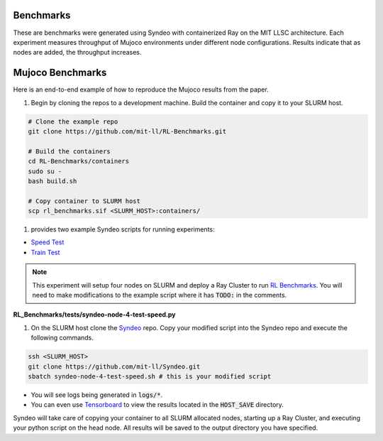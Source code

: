 ##########
Benchmarks
##########

These are benchmarks were generated using Syndeo with containerized Ray on the MIT LLSC architecture.  Each experiment measures throughput of Mujoco environments under different node configurations.  Results indicate that as nodes are added, the throughput increases.


.. raw:: html
    :class: full-width

    <iframe src="../_static/benchmarks/bar.html" height="500px" width="100%"></iframe>

.. raw:: html
    :class: full-width

    <iframe src="../_static/benchmarks/performance-line-0.html" height="1300px" width="100%"></iframe>

.. raw:: html
    :class: full-width

    <iframe src="../_static/benchmarks/performance-line-4.html" height="1000px" width="100%"></iframe>

#################
Mujoco Benchmarks
#################

Here is an end-to-end example of how to reproduce the Mujoco results from the paper.

1. Begin by cloning the repos to a development machine.  Build the container and copy it to your SLURM host.

.. code-block:: console

    # Clone the example repo
    git clone https://github.com/mit-ll/RL-Benchmarks.git

    # Build the containers
    cd RL-Benchmarks/containers
    sudo su -
    bash build.sh

    # Copy container to SLURM host
    scp rl_benchmarks.sif <SLURM_HOST>:containers/


1.  provides two example Syndeo scripts for running experiments:

* `Speed Test <https://github.com/mit-ll/RL-Benchmarks/blob/main/tests/syndeo-node-4-test-speed.py>`_
* `Train Test <https://github.com/mit-ll/RL-Benchmarks/blob/main/tests/syndeo-node-4-test-train.py>`_

.. note::
    :class: margin

    This experiment will setup four nodes on SLURM and deploy a Ray Cluster to run `RL Benchmarks <https://github.com/mit-ll/RL-Benchmarks.git>`_.  You will need to make modifications to the example script where it has :code:`TODO:` in the comments.

**RL_Benchmarks/tests/syndeo-node-4-test-speed.py**

.. code-block:: bash
    :emphasize-lines: 6, 11, 18, 20

    ...

    #SBATCH --exclusive
    #SBATCH --job-name rl_benchmarks_speed
    #SBATCH --output logs/rl_benchmarks-gaia-node-4-%j.log
    #SBATCH --cpus-per-task=40          # TODO: match with CPUs per node!!!
    #SBATCH --nodes=4
    #SBATCH --ntasks=4
    #SBATCH --ntasks-per-node=1
    #SBATCH --time 0-02:00:00
    #SBATCH --partition=gaia            # TODO: rename to your partition
    #SBATCH --distribution=nopack

    ##########################################################################################
    # User Config
    ##########################################################################################
    # Host Config
    HOST_WORKING_DIR="/state/partition1/user/$USER"     # TODO: must match node's local partition (hard disk)
    HOST_RAY_TMPDIR="$HOST_WORKING_DIR/tmp"
    HOST_SAVE="~/projects/rl_benchmarks/save/speed"     # TODO: modify to your save output directory

    ...

1. On the SLURM host clone the `Syndeo <https://github.com/mit-ll/Syndeo.git>`_ repo.  Copy your modified script into the Syndeo repo and execute the following commands.

.. code-block:: console

    ssh <SLURM_HOST>
    git clone https://github.com/mit-ll/Syndeo.git
    sbatch syndeo-node-4-test-speed.sh # this is your modified script


* You will see logs being generated in :code:`logs/*`.
* You can even use `Tensorboard <https://www.tensorflow.org/tensorboard/get_started>`_ to view the results located in the :code:`HOST_SAVE` directory.

Syndeo will take care of copying your container to all SLURM allocated nodes, starting up a Ray Cluster, and executing your python script on the head node.  All results will be saved to the output directory you have specified.
